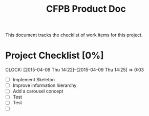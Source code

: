 #+TITLE: CFPB Product Doc
#+OPTIONS: toc:2 num:nil

This document tracks the checklist of work items for this project.

* Project Checklist [0%]
  DEADLINE: <2015-04-17 Fri> SCHEDULED: <2015-04-14 Tue>
  CLOCK: [2015-04-09 Thu 14:22]--[2015-04-09 Thu 14:25] =>  0:03

  - [ ] Implement Skeleton
  - [ ] Improve information hierarchy
  - [ ] Add a carousel concept
  - [ ] Test
  - [ ] Test
  - [ ] 
